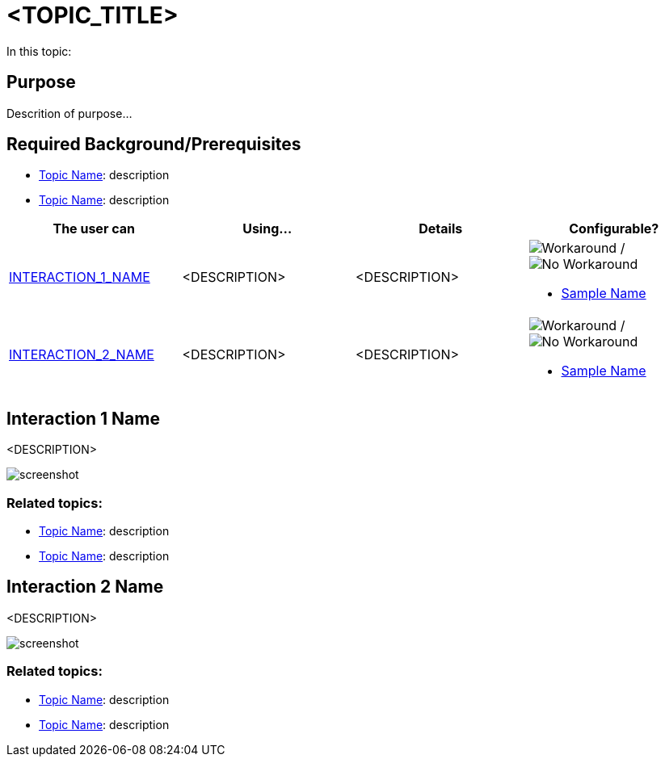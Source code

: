 ﻿= <TOPIC_TITLE>

In this topic:

toc::[]

== Purpose

Descrition of purpose...




== Required Background/Prerequisites
- link:link-to-topic[Topic Name]: description
- link:link-to-topic[Topic Name]: description 




[options="header", cols="a,a,a,a"]
|=======
|The user can | Using... | Details | Configurable?



|<<Interaction_1_ID, INTERACTION_1_NAME>>
|<DESCRIPTION>
|<DESCRIPTION> 
|image:images\workaround.png[alt="Workaround"] / image:images\noworkaround.png[alt="No  Workaround"] 

- link:link-to-sample[Sample Name]




|<<Interaction_2_ID, INTERACTION_2_NAME>>
|<DESCRIPTION>
|<DESCRIPTION> 
|image:images\workaround.png[alt="Workaround"] / image:images\noworkaround.png[alt="No  Workaround"] 

- link:link-to-sample[Sample Name]

|=======





[[Interaction_1_ID]]
== Interaction 1 Name

<DESCRIPTION>

image::screenshot.png[]

=== Related topics:
- link:link-to-topic[Topic Name]: description
- link:link-to-topic[Topic Name]: description





[[Interaction_2_ID]]
== Interaction 2 Name

<DESCRIPTION>

image::screenshot.png[]

=== Related topics:
- link:link-to-topic[Topic Name]: description
- link:link-to-topic[Topic Name]: description
